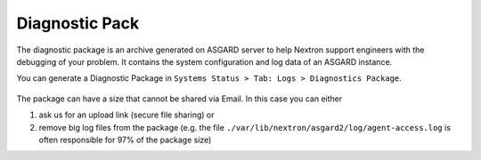 .. index:: Diagnostic Pack

Diagnostic Pack
===============

The diagnostic package is an archive generated on ASGARD server to help
Nextron support engineers with the debugging of your problem. It contains
the system configuration and log data of an ASGARD instance. 

You can generate a Diagnostic Package in ``Systems Status > Tab: Logs > Diagnostics Package``. 

.. figure:: ../images/asgard-diagnostic-1.png
   :alt: Diagnostics Pack

.. figure:: ../images/asgard-diagnostic-2.png
   :alt: Diagnostics Pack Download View

The package can have a size that cannot be shared via Email. In this case you can either

1. ask us for an upload link (secure file sharing) or
2. remove big log files from the package (e.g. the file ``./var/lib/nextron/asgard2/log/agent-access.log``
   is often responsible for 97% of the package size)
